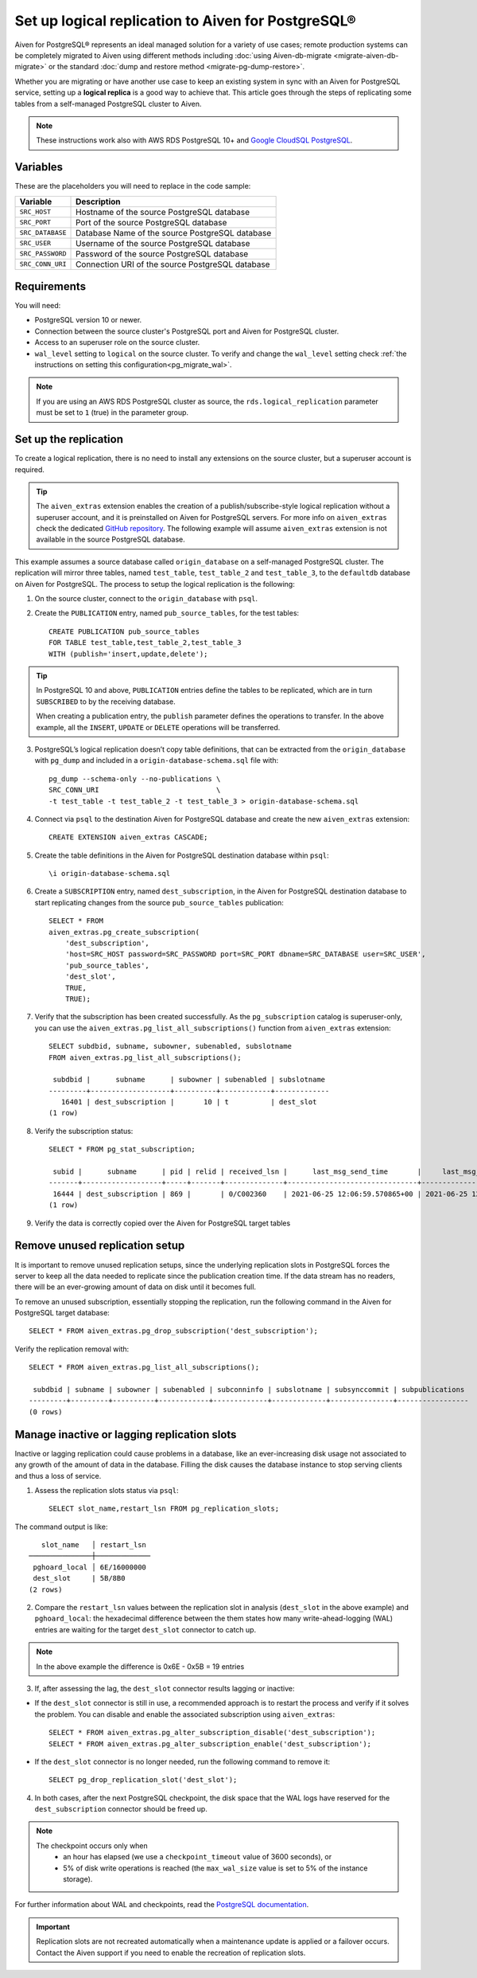 Set up logical replication to Aiven for PostgreSQL®
===================================================

Aiven for PostgreSQL® represents an ideal managed solution for a variety of use cases; remote production systems can be completely migrated to Aiven using different methods including :doc:`using Aiven-db-migrate <migrate-aiven-db-migrate>` or the standard :doc:`dump and restore method <migrate-pg-dump-restore>`.

Whether you are migrating or have another use case to keep an existing system in sync with an Aiven for PostgreSQL service, setting up a **logical replica** is a good way to achieve that. This article goes through the steps of replicating some tables from a self-managed PostgreSQL cluster to Aiven.

.. Note::
    These instructions work also with AWS RDS PostgreSQL 10+ and `Google CloudSQL PostgreSQL <https://cloud.google.com/sql/docs/release-notes#August_30_2021>`_.


Variables
---------

These are the placeholders you will need to replace in the code sample:

==================      =======================================================================
Variable                Description
==================      =======================================================================
``SRC_HOST``            Hostname of the source PostgreSQL database
``SRC_PORT``            Port of the source PostgreSQL database
``SRC_DATABASE``        Database Name of the source PostgreSQL database
``SRC_USER``            Username of the source PostgreSQL database
``SRC_PASSWORD``        Password of the source PostgreSQL database
``SRC_CONN_URI``        Connection URI of the source PostgreSQL database
==================      =======================================================================

Requirements
------------

You will need:

* PostgreSQL version 10 or newer.
* Connection between the source cluster's PostgreSQL port and Aiven for PostgreSQL cluster.
* Access to an superuser role on the source cluster.
* ``wal_level`` setting to ``logical`` on the source cluster. To verify and change the ``wal_level`` setting check :ref:`the instructions on setting this configuration<pg_migrate_wal>`.

.. Note::
    If you are using an AWS RDS PostgreSQL cluster as source, the ``rds.logical_replication`` parameter must be set to ``1`` (true) in the parameter group.

Set up the replication
----------------------

To create a logical replication, there is no need to install any extensions on the source cluster, but a superuser account is required.

.. Tip::
    The ``aiven_extras`` extension enables the creation of a publish/subscribe-style logical replication without a superuser account, and it is preinstalled on Aiven for PostgreSQL servers. For more info on ``aiven_extras`` check the dedicated `GitHub repository <https://github.com/aiven/aiven-extras>`_. The following example will assume ``aiven_extras`` extension is not available in the source PostgreSQL database.

This example assumes a source database called ``origin_database`` on a self-managed PostgreSQL cluster. The replication will mirror three tables, named ``test_table``, ``test_table_2`` and ``test_table_3``, to the ``defaultdb`` database on Aiven for PostgreSQL. The process to setup the logical replication is the following:

1. On the source cluster, connect to the ``origin_database`` with ``psql``.

2. Create the ``PUBLICATION`` entry, named ``pub_source_tables``, for the test tables::

    CREATE PUBLICATION pub_source_tables
    FOR TABLE test_table,test_table_2,test_table_3
    WITH (publish='insert,update,delete');

.. Tip::
    In PostgreSQL 10 and above, ``PUBLICATION`` entries define the tables to be replicated, which are in turn ``SUBSCRIBED`` to by the receiving database.

    When creating a publication entry, the ``publish`` parameter defines the operations to transfer. In the above example, all the ``INSERT``, ``UPDATE`` or ``DELETE`` operations will be transferred.

3. PostgreSQL’s logical replication doesn’t copy table definitions, that can be extracted from the ``origin_database`` with ``pg_dump`` and included in a ``origin-database-schema.sql`` file with::

    pg_dump --schema-only --no-publications \
    SRC_CONN_URI                            \
    -t test_table -t test_table_2 -t test_table_3 > origin-database-schema.sql


4. Connect via ``psql`` to the destination Aiven for PostgreSQL database and create the new ``aiven_extras`` extension::

    CREATE EXTENSION aiven_extras CASCADE;

5. Create the table definitions in the Aiven for PostgreSQL destination database within ``psql``::

    \i origin-database-schema.sql

6. Create a ``SUBSCRIPTION`` entry, named ``dest_subscription``, in the Aiven for PostgreSQL destination database to start replicating changes from the source ``pub_source_tables`` publication::

    SELECT * FROM
    aiven_extras.pg_create_subscription(
        'dest_subscription',
        'host=SRC_HOST password=SRC_PASSWORD port=SRC_PORT dbname=SRC_DATABASE user=SRC_USER',
        'pub_source_tables',
        'dest_slot',
        TRUE,
        TRUE);


7. Verify that the subscription has been created successfully. As the ``pg_subscription`` catalog is superuser-only, you can use the ``aiven_extras.pg_list_all_subscriptions()`` function from ``aiven_extras`` extension::

     SELECT subdbid, subname, subowner, subenabled, subslotname
     FROM aiven_extras.pg_list_all_subscriptions();

      subdbid |      subname      | subowner | subenabled | subslotname
     ---------+-------------------+----------+------------+-------------
        16401 | dest_subscription |       10 | t          | dest_slot
     (1 row)

8. Verify the subscription status::

    SELECT * FROM pg_stat_subscription;

     subid |      subname      | pid | relid | received_lsn |      last_msg_send_time       |     last_msg_receipt_time     | latest_end_lsn |        latest_end_time
    -------+-------------------+-----+-------+--------------+-------------------------------+-------------------------------+----------------+-------------------------------
     16444 | dest_subscription | 869 |       | 0/C002360    | 2021-06-25 12:06:59.570865+00 | 2021-06-25 12:06:59.571295+00 | 0/C002360      | 2021-06-25 12:06:59.570865+00
    (1 row)

9. Verify the data is correctly copied over the Aiven for PostgreSQL target tables


Remove unused replication setup
-------------------------------

It is important to remove unused replication setups, since the underlying replication slots in PostgreSQL forces the server to keep all the data needed to replicate since the publication creation time. If the data stream has no readers, there will be an ever-growing amount of data on disk until it becomes full.

To remove an unused subscription, essentially stopping the replication, run the following command in the Aiven for PostgreSQL target database::

    SELECT * FROM aiven_extras.pg_drop_subscription('dest_subscription');


Verify the replication removal with::

    SELECT * FROM aiven_extras.pg_list_all_subscriptions();

     subdbid | subname | subowner | subenabled | subconninfo | subslotname | subsynccommit | subpublications
    ---------+---------+----------+------------+-------------+-------------+---------------+-----------------
    (0 rows)


Manage inactive or lagging replication slots
--------------------------------------------

Inactive or lagging replication could cause problems in a database, like an ever-increasing disk usage not associated to any growth of the amount of data in the database. Filling the disk causes the database instance to stop serving clients and thus a loss of service.

1. Assess the replication slots status via ``psql``::

    SELECT slot_name,restart_lsn FROM pg_replication_slots;

The command output is like::

        slot_name   │ restart_lsn
     ───────────────┼─────────────
      pghoard_local │ 6E/16000000
      dest_slot     | 5B/8B0
     (2 rows)

2. Compare the ``restart_lsn`` values between the replication slot in analysis (``dest_slot`` in the above example) and ``pghoard_local``: the hexadecimal difference between the them states how many write-ahead-logging (WAL) entries are waiting for the target ``dest_slot`` connector to catch up.

.. Note::
    In the above example the difference is 0x6E - 0x5B = 19 entries


3. If, after assessing the lag, the ``dest_slot`` connector results lagging or inactive:

* If the ``dest_slot`` connector is still in use, a recommended approach is to restart the process and verify if it solves the problem. You can disable and enable the associated subscription using ``aiven_extras``::

    SELECT * FROM aiven_extras.pg_alter_subscription_disable('dest_subscription');
    SELECT * FROM aiven_extras.pg_alter_subscription_enable('dest_subscription');

* If the ``dest_slot`` connector is no longer needed, run the following command to remove it::

    SELECT pg_drop_replication_slot('dest_slot');

4. In both cases, after the next PostgreSQL checkpoint, the disk space that the WAL logs have reserved for the ``dest_subscription`` connector should be freed up.

.. Note::

    The checkpoint occurs only when
        * an hour has elapsed (we use a ``checkpoint_timeout`` value of 3600 seconds), or
        * 5% of disk write operations is reached (the ``max_wal_size`` value is set to 5% of the instance storage).

For further information about WAL and checkpoints, read the `PostgreSQL documentation <https://www.postgresql.org/docs/current/wal-configuration.html>`_.

.. important::

    Replication slots are not recreated automatically when a maintenance update is applied or a failover occurs. Contact the Aiven support if you need to enable the recreation of replication slots.
